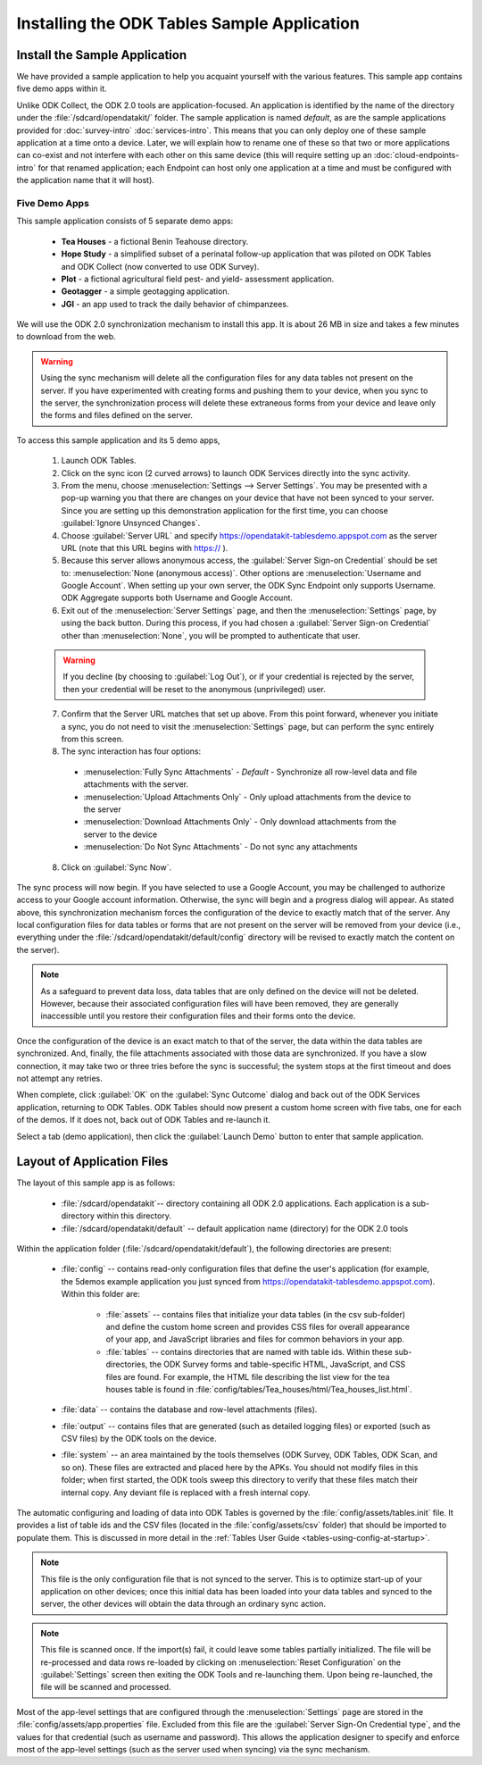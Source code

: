 .. spelling::
  geotagging

Installing the ODK Tables Sample Application
===============================================

.. _tables-sample-app:

.. _tables-sample-app-install:

Install the Sample Application
---------------------------------

We have provided a sample application to help you acquaint yourself with the various features. This sample app contains five demo apps within it.

Unlike ODK Collect, the ODK 2.0 tools are application-focused. An application is identified by the name of the directory under the :file:`/sdcard/opendatakit/` folder. The sample application is named *default*, as are the sample applications provided for :doc:`survey-intro` :doc:`services-intro`. This means that you can only deploy one of these sample application at a time onto a device. Later, we will explain how to rename one of these so that two or more applications can co-exist and not interfere with each other on this same device (this will require setting up an :doc:`cloud-endpoints-intro` for that renamed application; each Endpoint can host only one application at a time and must be configured with the application name that it will host).

.. _tables-sample-app-overview:

Five Demo Apps
~~~~~~~~~~~~~~~~~~~~~

This sample application consists of 5 separate demo apps:

  - **Tea Houses** - a fictional Benin Teahouse directory.
  - **Hope Study** - a simplified subset of a perinatal follow-up application that was piloted on ODK Tables and ODK Collect (now converted to use ODK Survey).
  - **Plot** - a fictional agricultural field pest- and yield- assessment application.
  - **Geotagger** - a simple geotagging application.
  - **JGI** - an app used to track the daily behavior of chimpanzees.

We will use the ODK 2.0 synchronization mechanism to install this app. It is about 26 MB in size and takes a few minutes to download from the web.

.. warning::

  Using the sync mechanism will delete all the configuration files for any data tables not present on the server. If you have experimented with creating forms and pushing them to your device, when you sync to the server, the synchronization process will delete these extraneous forms from your device and leave only the forms and files defined on the server.

To access this sample application and its 5 demo apps,

  1. Launch ODK Tables.
  2. Click on the sync icon (2 curved arrows) to launch ODK Services directly into the sync activity.
  3. From the menu, choose :menuselection:`Settings --> Server Settings`. You may be presented with a pop-up warning you that there are changes on your device that have not been synced to your server. Since you are setting up this demonstration application for the first time, you can choose :guilabel:`Ignore Unsynced Changes`.
  4. Choose :guilabel:`Server URL` and specify https://opendatakit-tablesdemo.appspot.com as the server URL (note that this URL begins with https:// ).
  5. Because this server allows anonymous access, the :guilabel:`Server Sign-on Credential` should be set to: :menuselection:`None (anonymous access)`. Other options are :menuselection:`Username and Google Account`. When setting up your own server, the ODK Sync Endpoint only supports Username. ODK Aggregate supports both Username and Google Account.
  6. Exit out of the :menuselection:`Server Settings` page, and then the :menuselection:`Settings` page, by using the back button.  During this process, if you had chosen a :guilabel:`Server Sign-on Credential` other than :menuselection:`None`, you will be prompted to authenticate that user.

  .. warning::

    If you decline (by choosing to :guilabel:`Log Out`), or if your credential is rejected by the server, then your credential will be reset to the anonymous (unprivileged) user.

  7. Confirm that the Server URL matches that set up above. From this point forward, whenever you initiate a sync, you do not need to visit the :menuselection:`Settings` page, but can perform the sync entirely from this screen.
  8. The sync interaction has four options:

    - :menuselection:`Fully Sync Attachments` - *Default* - Synchronize all row-level data and file attachments with the server.
    - :menuselection:`Upload Attachments Only` - Only upload attachments from the device to the server
    - :menuselection:`Download Attachments Only` - Only download attachments from the server to the device
    - :menuselection:`Do Not Sync Attachments` -  Do not sync any attachments

  8. Click on :guilabel:`Sync Now`.

The sync process will now begin. If you have selected to use a Google Account, you may be challenged to authorize access to your Google account information. Otherwise, the sync will begin and a progress dialog will appear. As stated above, this synchronization mechanism forces the configuration of the device to exactly match that of the server. Any local configuration files for data tables or forms that are not present on the server will be removed from your device (i.e., everything under the :file:`/sdcard/opendatakit/default/config` directory will be revised to exactly match the content on the server).

.. note::

  As a safeguard to prevent data loss, data tables that are only defined on the device will not be deleted. However, because their associated configuration files will have been removed, they are generally inaccessible until you restore their configuration files and their forms onto the device.

Once the configuration of the device is an exact match to that of the server, the data within the data tables are synchronized. And, finally, the file attachments associated with those data are synchronized. If you have a slow connection, it may take two or three tries before the sync is successful; the system stops at the first timeout and does not attempt any retries.

When complete, click :guilabel:`OK` on the :guilabel:`Sync Outcome` dialog and back out of the ODK Services application, returning to ODK Tables. ODK Tables should now present a custom home screen with five tabs, one for each of the demos. If it does not, back out of ODK Tables and re-launch it.

Select a tab (demo application), then click the :guilabel:`Launch Demo` button to enter that sample application.

.. _tables-sample-app-layout:

Layout of Application Files
-------------------------------------

The layout of this sample app is as follows:

  - :file:`/sdcard/opendatakit`-- directory containing all ODK 2.0 applications. Each application is a sub-directory within this directory.
  - :file:`/sdcard/opendatakit/default` -- default application name (directory) for the ODK 2.0 tools

Within the application folder (:file:`/sdcard/opendatakit/default`), the following directories are present:

  - :file:`config` -- contains read-only configuration files that define the user's application (for example, the 5demos example application you just synced from https://opendatakit-tablesdemo.appspot.com). Within this folder are:

      - :file:`assets` -- contains files that initialize your data tables (in the csv sub-folder) and define the custom home screen and provides CSS files for overall appearance of your app, and JavaScript libraries and files for common behaviors in your app.
      - :file:`tables` -- contains directories that are named with table ids. Within these sub-directories, the ODK Survey forms and table-specific HTML, JavaScript, and CSS files are found. For example, the HTML file describing the list view for the tea houses table is found in :file:`config/tables/Tea_houses/html/Tea_houses_list.html`.

  - :file:`data` -- contains the database and row-level attachments (files).
  - :file:`output` -- contains files that are generated (such as detailed logging files) or exported (such as CSV files) by the ODK tools on the device.
  - :file:`system` -- an area maintained by the tools themselves (ODK Survey, ODK Tables, ODK Scan, and so on). These files are extracted and placed here by the APKs. You should not modify files in this folder; when first started, the ODK tools sweep this directory to verify that these files match their internal copy. Any deviant file is replaced with a fresh internal copy.

The automatic configuring and loading of data into ODK Tables is governed by the :file:`config/assets/tables.init` file. It provides a list of table ids and the CSV files (located in the :file:`config/assets/csv` folder) that should be imported to populate them. This is discussed in more detail in the :ref:`Tables User Guide <tables-using-config-at-startup>`.

.. note::

  This file is the only configuration file that is not synced to the server. This is to optimize start-up of your application on other devices; once this initial data has been loaded into your data tables and synced to the server, the other devices will obtain the data through an ordinary sync action.

.. note::

  This file is scanned once. If the import(s) fail, it could leave some tables partially initialized. The file will be re-processed and data rows re-loaded by clicking on :menuselection:`Reset Configuration` on the :guilabel:`Settings` screen then exiting the ODK Tools and re-launching them. Upon being re-launched, the file will be scanned and processed.

Most of the app-level settings that are configured through the :menuselection:`Settings` page are stored in the :file:`config/assets/app.properties` file. Excluded from this file are the :guilabel:`Server Sign-On Credential type`, and the values for that credential (such as username and password). This allows the application designer to specify and enforce most of the app-level settings (such as the server used when syncing) via the sync mechanism.
